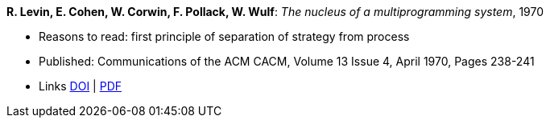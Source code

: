 *R. Levin,  E. Cohen, W. Corwin, F. Pollack, W. Wulf*: _The nucleus of a multiprogramming system_, 1970

* Reasons to read: first principle of separation of strategy from process
* Published: Communications of the ACM CACM, Volume 13 Issue 4, April 1970, Pages 238-241
* Links
    link:https://doi.org/10.1145/362258.362278[DOI] |
    link:http://ddhf.dk/site_dk/rc/pbh/MonitorPaper.pdf[PDF]
ifdef::local[]
* Local links:
    link:/library/article/1970/hansen-cacm-1970.pdf[PDF]
endif::[]

